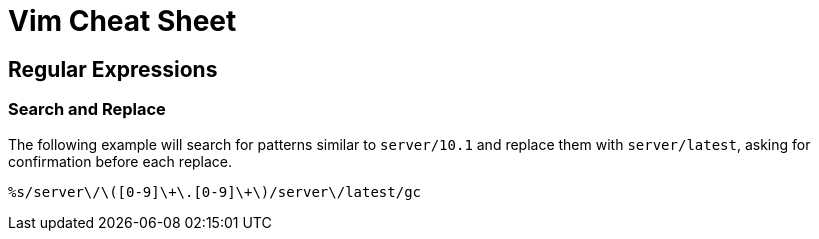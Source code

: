= Vim Cheat Sheet

== Regular Expressions

=== Search and Replace

The following example will search for patterns similar to `server/10.1` and replace them with `server/latest`, asking for confirmation before each replace.

[source,vim]
----
%s/server\/\([0-9]\+\.[0-9]\+\)/server\/latest/gc
----

